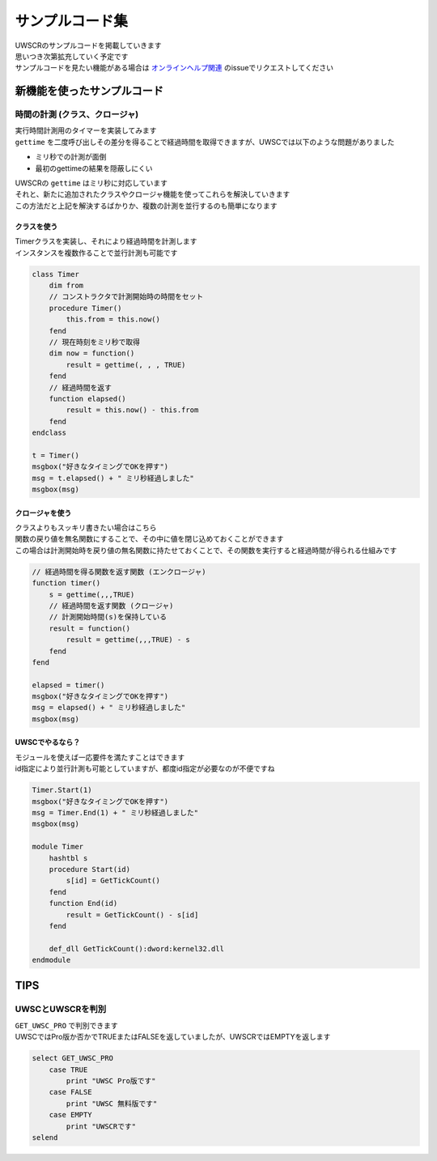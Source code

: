 サンプルコード集
================

| UWSCRのサンプルコードを掲載していきます
| 思いつき次第拡充していく予定です
| サンプルコードを見たい機能がある場合は `オンラインヘルプ関連 <https://github.com/stuncloud/UWSCR/issues/new/choose>`_ のissueでリクエストしてください


新機能を使ったサンプルコード
----------------------------

時間の計測 (クラス、クロージャ)
^^^^^^^^^^^^^^^^^^^^^^^^^^^^^^^

| 実行時間計測用のタイマーを実装してみます
| ``gettime`` を二度呼び出しその差分を得ることで経過時間を取得できますが、UWSCでは以下のような問題がありました

- ミリ秒での計測が面倒
- 最初のgettimeの結果を隠蔽しにくい

| UWSCRの ``gettime`` はミリ秒に対応しています
| それと、新たに追加されたクラスやクロージャ機能を使ってこれらを解決していきます
| この方法だと上記を解決するばかりか、複数の計測を並行するのも簡単になります

クラスを使う
~~~~~~~~~~~~

| Timerクラスを実装し、それにより経過時間を計測します
| インスタンスを複数作ることで並行計測も可能です

.. sourcecode:: uwscr

    class Timer
        dim from
        // コンストラクタで計測開始時の時間をセット
        procedure Timer()
            this.from = this.now()
        fend
        // 現在時刻をミリ秒で取得
        dim now = function()
            result = gettime(, , , TRUE)
        fend
        // 経過時間を返す
        function elapsed()
            result = this.now() - this.from
        fend
    endclass

    t = Timer()
    msgbox("好きなタイミングでOKを押す")
    msg = t.elapsed() + " ミリ秒経過しました"
    msgbox(msg)

クロージャを使う
~~~~~~~~~~~~~~~~

| クラスよりもスッキリ書きたい場合はこちら
| 関数の戻り値を無名関数にすることで、その中に値を閉じ込めておくことができます
| この場合は計測開始時を戻り値の無名関数に持たせておくことで、その関数を実行すると経過時間が得られる仕組みです

.. sourcecode:: uwscr

    // 経過時間を得る関数を返す関数 (エンクロージャ)
    function timer()
        s = gettime(,,,TRUE)
        // 経過時間を返す関数 (クロージャ)
        // 計測開始時間(s)を保持している
        result = function()
            result = gettime(,,,TRUE) - s
        fend
    fend

    elapsed = timer()
    msgbox("好きなタイミングでOKを押す")
    msg = elapsed() + " ミリ秒経過しました"
    msgbox(msg)

UWSCでやるなら？
~~~~~~~~~~~~~~~~

| モジュールを使えば一応要件を満たすことはできます
| id指定により並行計測も可能としていますが、都度id指定が必要なのが不便ですね

.. sourcecode:: uwscr

    Timer.Start(1)
    msgbox("好きなタイミングでOKを押す")
    msg = Timer.End(1) + " ミリ秒経過しました"
    msgbox(msg)

    module Timer
        hashtbl s
        procedure Start(id)
            s[id] = GetTickCount()
        fend
        function End(id)
            result = GetTickCount() - s[id]
        fend

        def_dll GetTickCount():dword:kernel32.dll
    endmodule

TIPS
----

UWSCとUWSCRを判別
^^^^^^^^^^^^^^^^^

| ``GET_UWSC_PRO`` で判別できます
| UWSCではPro版か否かでTRUEまたはFALSEを返していましたが、UWSCRではEMPTYを返します

.. sourcecode:: uwscr

    select GET_UWSC_PRO
        case TRUE
            print "UWSC Pro版です"
        case FALSE
            print "UWSC 無料版です"
        case EMPTY
            print "UWSCRです"
    selend